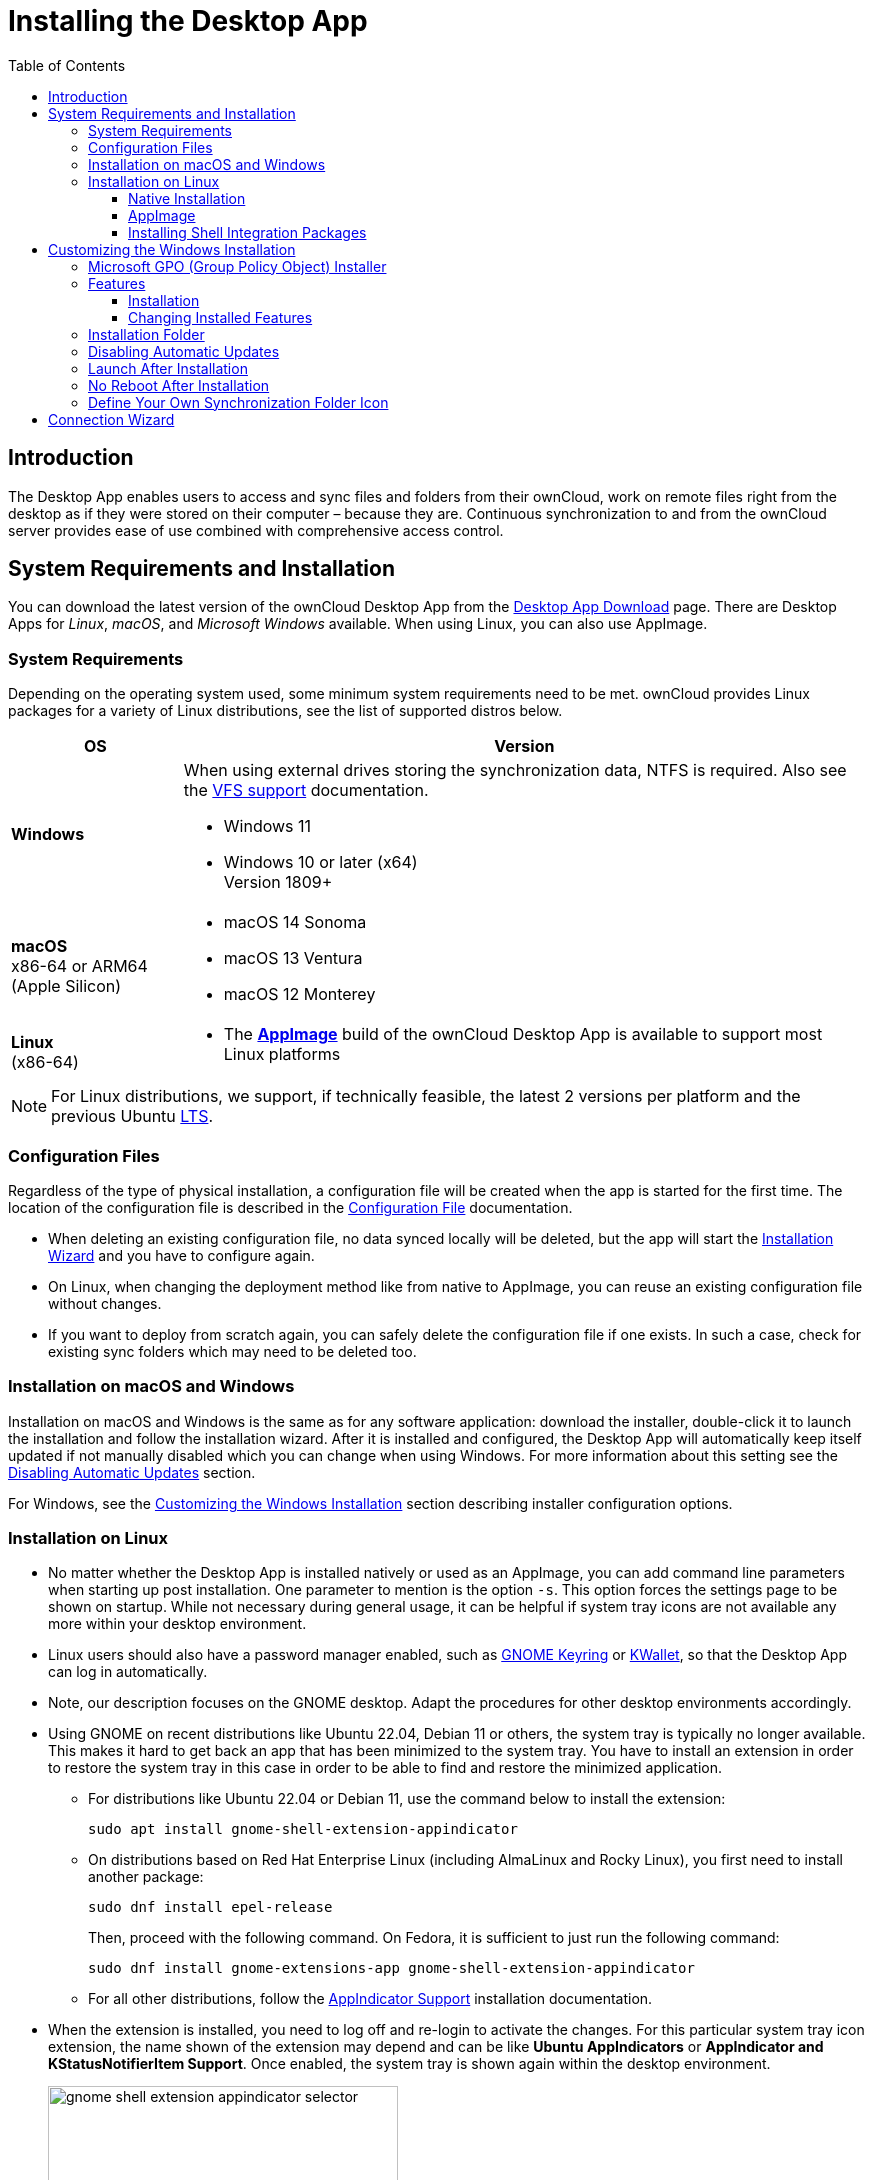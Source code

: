 = Installing the Desktop App
:toc: right
:toclevels: 4
:client-version-win: 5.3.2.15463.x64
:client-version-appimage: 5.3.2.15463-x86_64
:description: The Desktop App enables users to access and sync files and folders from their ownCloud, work on remote files right from the desktop as if they were stored on their computer – because they are.

:ms-remove-url: https://docs.microsoft.com/en-us/windows/win32/msi/remove
:ms-adddefault-url: https://docs.microsoft.com/en-us/windows/win32/msi/adddefault
:desktop-clients-url: https://owncloud.com/desktop-app/
:appimage-wikipedia-url: https://en.wikipedia.org/wiki/AppImage
:gnome-keyring-url: https://wiki.gnome.org/Projects/GnomeKeyring/
:kwalletmanager-url: https://utils.kde.org/projects/kwalletmanager/
:ubuntu-lts-url: https://wiki.ubuntu.com/LTS
:libfuse2-url: https://docs.appimage.org/user-guide/troubleshooting/fuse.html#setting-up-fuse-2-x-alongside-of-fuse-3-x-on-recent-ubuntu-22-04-debian-and-their-derivatives
:install-appimage-url: https://docs.appimage.org/introduction/quickstart.html#ref-quickstart
:gnome-extensions-url: https://extensions.gnome.org/extension/615/appindicator-support/
:appimagelauncher-url: https://docs.appimage.org/introduction/software-overview.html#ref-appimagelauncher
:install-appimagelauncher-url: https://github.com/TheAssassin/AppImageLauncher/wiki
:install-shell-integration-url: https://github.com/owncloud/client-desktop-install-shell-integration
:client-download-url: https://download.owncloud.com/desktop/ownCloud/stable/

// evaluate the url version which is either the
// * branch name when it is a stable branch or
// * latest when it is the next branch
 
:url-version: {page-component-version}
ifeval::["{page-component-version}" == "next"]
:url-version: latest
endif::[]

== Introduction

{description} Continuous synchronization to and from the ownCloud server provides ease of use combined with comprehensive access control.

== System Requirements and Installation

You can download the latest version of the ownCloud Desktop App from the {desktop-clients-url}[Desktop App Download] page. There are Desktop Apps for _Linux_, _macOS_, and _Microsoft Windows_ available. When using Linux, you can also use AppImage.

=== System Requirements

Depending on the operating system used, some minimum system requirements need to be met. ownCloud provides Linux packages for a variety of Linux distributions, see the list of supported distros below.

{empty}

[width="100%",cols="20%,80%",options="header",]
|===
| OS
| Version

a| *Windows*
a| When using external drives storing the synchronization data, NTFS is required. Also see the xref:vfs.adoc[VFS support] documentation.
--
* Windows 11
* Windows 10 or later (x64) +
Version 1809+
--

a| *macOS* +
x86-64 or ARM64 +
(Apple Silicon)
a| * macOS 14 Sonoma
* macOS 13 Ventura
* macOS 12 Monterey

a| *Linux* +
(x86-64)
a| * The **xref:appimage[AppImage]** build of the ownCloud Desktop App is available to support most Linux platforms
|===

NOTE: For Linux distributions, we support, if technically feasible, the latest 2 versions per platform and the previous Ubuntu {ubuntu-lts-url}[LTS].

=== Configuration Files

Regardless of the type of physical installation, a configuration file will be created when the app is started for the first time. The location of the configuration file is described in the xref:advanced_usage/configuration_file.adoc[Configuration File] documentation.

* When deleting an existing configuration file, no data synced locally will be deleted, but the app will start the xref:installation-wizard[Installation Wizard] and you have to configure again.

* On Linux, when changing the deployment method like from native to AppImage, you can reuse an existing configuration file without changes.

* If you want to deploy from scratch again, you can safely delete the configuration file if one exists. In such a case, check for existing sync folders which may need to be deleted too.

=== Installation on macOS and Windows

Installation on macOS and Windows is the same as for any software application: download the installer,  double-click it to launch the installation and follow the installation wizard. After it is installed and configured, the Desktop App will automatically keep itself updated if not manually disabled which you can change when using Windows. For more information about this setting see the xref:disabling-automatic-updates[Disabling Automatic Updates] section.

For Windows, see the xref:customizing-the-windows-installation[Customizing the Windows Installation] section describing installer configuration options. 

=== Installation on Linux

* No matter whether the Desktop App is installed natively or used as an AppImage, you can add command line parameters when starting up post installation. One parameter to mention is the option `-s`. This option forces the settings page to be shown on startup. While not necessary during general usage, it can be helpful if system tray icons are not available any more within your desktop environment.

* Linux users should also have a password manager enabled, such as {gnome-keyring-url}[GNOME Keyring] or {kwalletmanager-url}[KWallet], so that the Desktop App can log in automatically.

* Note, our description focuses on the GNOME desktop. Adapt the procedures for other desktop environments accordingly.

* Using GNOME on recent distributions like Ubuntu 22.04, Debian 11 or others, the system tray is typically no longer available. This makes it hard to get back an app that has been minimized to the system tray. You have to install an extension in order to restore the system tray in this case in order to be able to find and restore the minimized application.

** For distributions like Ubuntu 22.04 or Debian 11, use the command below to install the extension:
+
[source,bash]
----
sudo apt install gnome-shell-extension-appindicator
----

** On distributions based on Red Hat Enterprise Linux (including AlmaLinux and Rocky Linux), you first need to install another package:
+
--
[source,bash]
----
sudo dnf install epel-release
----

Then, proceed with the following command. On Fedora, it is sufficient to just run the following command:

[source,bash]
----
sudo dnf install gnome-extensions-app gnome-shell-extension-appindicator
----
--

** For all other distributions, follow the {gnome-extensions-url}[AppIndicator Support] installation documentation.

* When the extension is installed, you need to log off and re-login to activate the changes.
For this particular system tray icon extension, the name shown of the extension may depend and can be like **Ubuntu AppIndicators** or **AppIndicator and KStatusNotifierItem Support**. Once enabled, the system tray is shown again within the desktop environment.
+
image:installing/gnome-shell-extension-appindicator-selector.png[width=350,pdfwidth=60%]

==== Native Installation

Linux users must follow the instructions on the {desktop-clients-url}[download] page to add the appropriate repository for their Linux distribution, install the signing key and use their package managers to install the Desktop App. Linux users will also update their Desktop App via package manager. The Desktop App will display a notification when an update is available. Note to see xref:installing-shell-integration-packages[Installing Shell Integration Packages]. Overlay icons and a special context menu for your file browsers need to be installed manually.

You will also find links to source code archives and older versions on the download page.

On Debian-based systems, it may happen after a while that when running `sudo apt update`, a notice about a signature verification error is returned. This can be solved by refreshing the keys. On Debian invoke the following command to update all signatures:

[source,bash]
----
sudo apt-key adv --refresh-keys --keyserver keyring.debian.org
----

For Ubuntu, use:

[source,bash]
----
sudo apt-key adv --refresh-keys --keyserver keyserver.ubuntu.com
----

==== AppImage

An {appimage-wikipedia-url}[AppImage] build of the ownCloud Desktop App is available to support more Linux platforms. You can download the AppImage at the {desktop-clients-url}[Linux section of the Download Desktop App] page.

AppImage is an alternative way to use Linux applications -- instead of having multiple files in several places making up a package, the entire application is contained in a single file ending with an `.AppImage` suffix, including all necessary dependencies and libraries. ownCloud provides a single AppImage based on CentOS 7, which runs on all modern and most older Linux platforms.

Known limitations for the 4.x AppImages::
* For Ubuntu 22.04, Debian 11 and other very recent distributions, you need to install `libfuse2` as a prerequisite. For details see
issue with `libfuse` on Ubuntu >=22.04 or Debian 11 {libfuse2-url}[Setting up FUSE 2.x alongside of FUSE 3.x on recent Ubuntu (>=22.04), Debian and their derivatives].

* Shell integration packages, which means overlay icons and a special context menu for your file browsers, is not included in the AppImage. You need to install them manually, see xref:file-browser-extension-packages[Installing Shell Integration Packages].


Installing _libfuse2_ if required::
--
* Check if `libfuse2` is already installed:
+
[source,bash]
----
dpkg -l libfuse2
----

* Check if there is an installation candidate for `libfuse2`:
+
[source,bash]
----
sudo apt-cache show libfuse2
----

* Install `libfuse2`:
+
[source,bash]
----
sudo apt install libfuse2
----
--

Install the AppImageLauncher app::
See the {install-appimagelauncher-url}[Install AppImageLauncher] wiki for details about installing it. AppImageLauncher does not need to be started. It hooks in when you start an AppImage. There are different responses when starting an AppImage:
+
--
How to launch an AppImage::
When you open an AppImage file via your file browser that you have not opened before then double click on it:
+
image:installing/appimagelauncher_open_question.png[AppImage First Time Usage, width=350]

First time usage::
After opening an AppImage, if AppImageLauncher has been started for the first time, it will ask you to define some basic settings:
+
image:installing/appimagelauncher_first_run.png[AppImage First Time Usage,width=350]

AppImage Integration Question::
Post first time configuration or when you open the AppImage file via your file browser, for example by double clicking on it:
+
image:installing/appimagelauncher_integrate_question.png[AppImage Integration Question,width=350]
--

Install and run the Desktop App AppImage::
The example below uses the terminal but you can also use the GUI. For details see {install-appimage-url}[How to run an AppImage].
+
--
* Go to the {desktop-clients-url}[download] page and download the recent AppImage into the Applications folder in your home directory. Replace the URL from the example with the actual URL from the download page. Note the folder name `Applications` can be any name and helps to collect all AppImages you have on one location. The AppImageLauncher, if used, has this name predefined unless you change it.
+
[source,bash]
----
mkdir -p ~/Applications
----
+
[source,bash]
----
cd ~/Applications
----
+
[source,bash,subs="attributes+"]
----
wget {client-download-url}{url-version}/linux-appimage/ownCloud-{client-version-appimage}.AppImage
----

* The following steps are only necessary when the AppImageLauncher is _not_ used:
** Make the AppImage executable:
+
[source,bash,subs="attributes+"]
----
sudo chmod +x ownCloud-{client-version-appimage}.AppImage
----

* Start the AppImage by invoking the following command:
+
[source,bash,subs="attributes+"]
----
~/Applications/ownCloud-{client-version-appimage}.AppImage
----

* Note when you start the AppImage after setting it to be executable, AppImageLauncher will open if installed.
--

Automatically updating the AppImage::
For automatically updating the AppImage see the xref:automatic_updater.adoc#linux[Automatic Updating of the Desktop App - Linux] documentation.

==== Installing Shell Integration Packages

ownCloud supports installing shell integration packages, which allow you to add overlay icons and a special context menu for your file browsers, via a bash script guided installation for Linux based systems. This script covers main systems and file browsers, but by nature not all possible flavours and combinations. Beside an auto mode, you can also manually define parameters from a list. The following quick command installing the extensions requires `curl` to be available on your system:

[source,bash]
----
curl -s https://raw.githubusercontent.com/owncloud/client-desktop-install-shell-integration/main/install-extensions.sh | bash -s - --auto
----

If curl is not available or you are not sure or want to read more, see {install-shell-integration-url}[Install ownCloud Linux Shell Extensions,window=_blank] for more details.

== Customizing the Windows Installation

If you just want to install the ownCloud Desktop App on your local system, you can simply {client-download-url}{url-version}/win/[download,window=_blank] and launch the relevant `.msi` file and configure it in the wizard that pops up. For the examples below, the x64 installer is used.

=== Microsoft GPO (Group Policy Object) Installer

ownCloud provides two versions of the Microsoft Installer:

- `*.x64.msi`: This is the installer for regular users. The installer UI has multiple translations to guide end users through the install procedure.
- `*.x64.GPO.msi`: The GPO installer works better for automated deployments in managed environments. It is only available in English. The desktop client itself comes with all the usual languages for the user interface.

=== Features

The MSI installer provides several features that can be installed or removed individually, which you can also control via command-line, if you are automating the installation, then run the following command:

[source,console,subs="attributes+"]
----
msiexec /passive /i ownCloud-{client-version-win}.msi
----

The command will install the ownCloud Desktop App into the default location with the default features enabled. If you want to disable, e.g., desktop shortcut icons you can simply change the above command to the following:

[source,console,subs="attributes+"]
----
msiexec /passive /i ownCloud-{client-version-win}.msi REMOVE=DesktopShortcut
----

See the following table for a list of available features:

[width="100%",cols="20%,20%,27%,33%",options="header",]
|===
| Feature 
| Enabled by default 
| Description 
| Property to disable.

| Client 
| Yes, +
required 
| The actual client 
|

| DesktopShortcut 
| Yes 
| Adds a shortcut to the desktop.
| `NO_DESKTOP_SHORTCUT`

| StartMenuShortcuts 
| Yes 
| Adds shortcuts to the start menu.
| `NO_START_MENU_SHORTCUTS`

| ShellExtensions 
| Yes 
| Adds Explorer integration 
| `NO_SHELL_EXTENSIONS`
|===

==== Installation

You can also choose to only install the Desktop App itself by using the following command:

[source,console,subs="attributes+"]
----
msiexec /passive /i ownCloud-{client-version-win}.msi ADDDEFAULT=Client
----

If you for instance want to install everything but the `DesktopShortcut` and the `ShellExtensions` feature, you have two possibilities:

* You explicitly name all the features you actually want to install (whitelist) where `Client` is always installed anyway.

[source,console,subs="attributes+"]
----
msiexec /passive /i ownCloud-{client-version-win}.msi ADDDEFAULT=StartMenuShortcuts
----

*  You pass the `NO_DESKTOP_SHORTCUT` and `NO_SHELL_EXTENSIONS` properties.

[source,console,subs="attributes+"]
----
msiexec /passive /i ownCloud-{client-version-win}.msi NO_DESKTOP_SHORTCUT="1"
NO_SHELL_EXTENSIONS="1"
----

NOTE: The ownCloud .msi file remembers these properties, so you don't need to specify them on upgrades.

NOTE: You cannot use these to change the installed features, if you want to do that, see the next section.

==== Changing Installed Features

You can change the installed features later by using `REMOVE` and `ADDDEFAULT` properties.

* If you want to add the desktop shortcut later, run the following command:

[source,console,subs="attributes+"]
----
msiexec /passive /i ownCloud-{client-version-win}.msi ADDDEFAULT="DesktopShortcut"
----

* If you want to remove it, simply run the following command:

[source,console,subs="attributes+"]
----
msiexec /passive /i ownCloud-{client-version-win}.msi REMOVE="DesktopShortcut"
----

Windows keeps track of the installed features and using `REMOVE` or `ADDDEFAULT` will only affect the mentioned features.

Compare {ms-remove-url}[REMOVE] and {ms-adddefault-url}[ADDDEFAULT] on the Windows Installer Guide.

NOTE: You cannot specify REMOVE on initial installation as it will disable all features.

=== Installation Folder

You can adjust the installation folder by specifying the `INSTALLDIR` property like this.

[source,console,subs="attributes+"]
----
msiexec /passive /i ownCloud-{client-version-win}.msi INSTALLDIR="C:\Program Files\Non Standard ownCloud Client Folder"
----

Be careful when using PowerShell instead of `cmd.exe`, it can be tricky to get the whitespace escaping right there. Specifying the `INSTALLDIR` like this only works on first installation, you cannot simply re-invoke the .msi with a different path. If you still need to change it, uninstall it first and reinstall it with the new path.

=== Disabling Automatic Updates

To disable automatic updates, you can pass the `SKIPAUTOUPDATE` property.

[source,console,subs="attributes+"]
----
msiexec /passive /i ownCloud-{client-version-win}.msi SKIPAUTOUPDATE="1"
----

=== Launch After Installation

To launch the Desktop App automatically after installation, you can pass the `LAUNCH` property.

[source,console,subs="attributes+"]
----
msiexec /i ownCloud-{client-version-win}.msi LAUNCH="1"
----

This option also removes the checkbox to let users decide if they want to launch the Desktop App for non-passive/quiet mode.

NOTE: This option does not have any effect without GUI.

=== No Reboot After Installation

The ownCloud Desktop App schedules a reboot after installation to make sure the Explorer extension is correctly (un)loaded. If you're taking care of the reboot yourself, you can set the `REBOOT` property.

[source,console,subs="attributes+"]
----
msiexec /i ownCloud-{client-version-win}.msi REBOOT=ReallySuppress
----

This will make msiexec exit with error ERROR_SUCCESS_REBOOT_REQUIRED (3010).
If your deployment tooling interprets this as an actual error and you want to avoid that, you may want to set the `DO_NOT_SCHEDULE_REBOOT` instead.

[source,console,subs="attributes+"]
----
msiexec /i ownCloud-{client-version-win}.msi DO_NOT_SCHEDULE_REBOOT="1"
----

=== Define Your Own Synchronization Folder Icon

When setting up a new synchronization, ownCloud automatically assigns its icon to the synchronization folder for ease of identification. Though you can change this icon, it would be reverted back on next reboot to the ownCloud icon. Folder icon details are usually stored in the hidden desktop.ini file which is located _inside_ the folder under scrutiny. To make a manually defined icon persistent, a small change in this `desktop.ini` file is necessary. See the following description to do so:

* Make the `desktop.ini` visible because it is hidden by default:
+
--
[width="100%",cols="70%,.^100%"]
|===
a| image:installing/show_in_explorer.png[Show in Explorer,width=250]
| Open the Desktop app, click on the three dots and there on `Show in Explorer`.


a| image:installing/explorer_view.png[Explorer View,width=350]
| In the Explorer, go to the `View` tab

a| image:installing/explorer_options.png[Explorer Options,width=350]
| and click on the `Options` icon.

a| image:installing/folder_view.png[Folder Options,width=250]
| In `Folder Options` click on the `View` tab.

a| image:installing/advanced_settings.png[Advanced Settings,width=250]
| In `Advanced Settings`, change the marked items.
|===
--

* Now, as the `desktop.ini` file is visible, add a setting to make an icon change persistent. To do so, open it with an editor.
** The current content may look like this:
+
--
[source,plaintext]
----
[.ShellClassInfo]
IconResource=C:\Program Files\ownCloud\owncloud.exe,0
[ViewState]
Mode=
Vid=
FolderType=Generic
----
--

** Add the following to the current content at the bottom:
+
--
[source,plaintext]
----
[ownCloud]
UpdateIcon=false
----
--

* Make the `dektop.ini` file hidden again by undoing the `Advanced Settings` changes from the first step. After that, the `desktop.ini` file will be hidden again.

* Finally apply any icon of your choice to the synchronization folder.

== Connection Wizard

When all is set up and the app has been started for the first time, you will be directed to the xref:using.adoc#connection-wizard[Connection Wizard] to set up a new synchronization connection. The connection wizard will always be shown if no connection has been set up.
